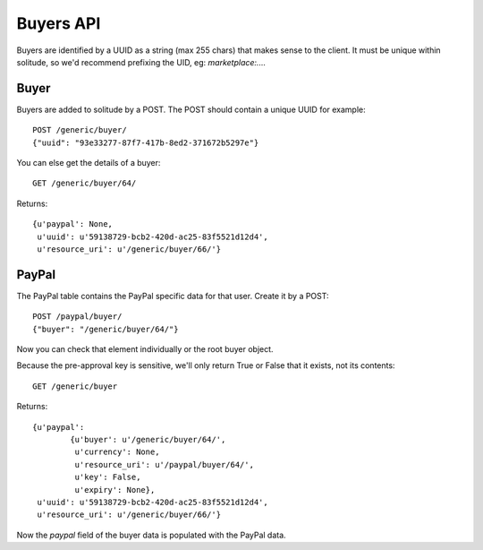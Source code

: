.. _buyers:

========================
Buyers API
========================

Buyers are identified by a UUID as a string (max 255 chars) that makes sense to
the client. It must be unique within solitude, so we'd recommend prefixing the
UID, eg: `marketplace:....`

Buyer
=====

Buyers are added to solitude by a POST. The POST should contain a unique UUID
for example::

        POST /generic/buyer/
        {"uuid": "93e33277-87f7-417b-8ed2-371672b5297e"}

You can else get the details of a buyer::

        GET /generic/buyer/64/

Returns::

        {u'paypal': None,
         u'uuid': u'59138729-bcb2-420d-ac25-83f5521d12d4',
         u'resource_uri': u'/generic/buyer/66/'}

PayPal
======

The PayPal table contains the PayPal specific data for that user. Create it by
a POST::

        POST /paypal/buyer/
        {"buyer": "/generic/buyer/64/"}

Now you can check that element individually or the root buyer object.

Because the pre-approval key is sensitive, we'll only return True or False that
it exists, not its contents::

        GET /generic/buyer

Returns::

        {u'paypal':
                {u'buyer': u'/generic/buyer/64/',
                 u'currency': None,
                 u'resource_uri': u'/paypal/buyer/64/',
                 u'key': False,
                 u'expiry': None},
         u'uuid': u'59138729-bcb2-420d-ac25-83f5521d12d4',
         u'resource_uri': u'/generic/buyer/66/'}

Now the `paypal` field of the buyer data is populated with the PayPal data.
